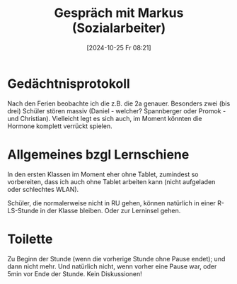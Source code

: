 #+title:      Gespräch mit Markus (Sozialarbeiter)
#+date:       [2024-10-25 Fr 08:21]
#+filetags:   :memo:
#+identifier: 20241025T082145

* Gedächtnisprotokoll
Nach den Ferien beobachte ich die z.B. die 2a genauer. Besonders zwei (bis drei) Schüler stören massiv (Daniel - welcher? Spannberger oder Promok - und Christian). Vielleicht legt es sich auch, im Moment könnten die Hormone komplett verrückt spielen.

* Allgemeines bzgl Lernschiene
In den ersten Klassen im Moment eher ohne Tablet, zumindest so vorbereiten, dass ich auch ohne Tablet arbeiten kann (nicht aufgeladen oder schlechtes WLAN).

Schüler, die normalerweise nicht in RU gehen, können natürlich in einer R-LS-Stunde in der Klasse bleiben. Oder zur Lerninsel gehen.

* Toilette
Zu Beginn der Stunde (wenn die vorherige Stunde ohne Pause endet); und dann nicht mehr. Und natürlich nicht, wenn vorher eine Pause war, oder 5min vor Ende der Stunde. Kein Diskussionen!


